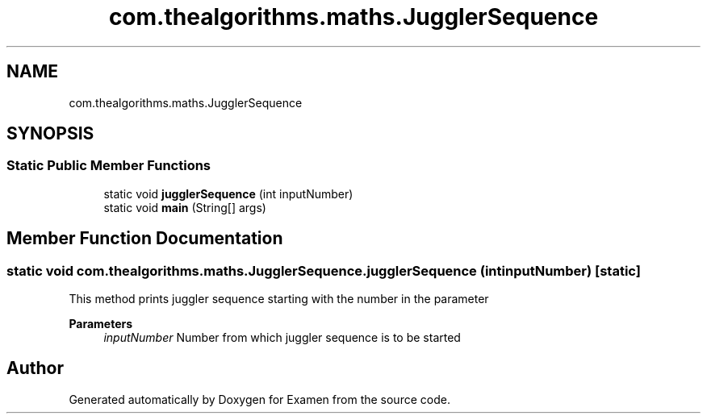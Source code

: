 .TH "com.thealgorithms.maths.JugglerSequence" 3 "Fri Jan 28 2022" "Examen" \" -*- nroff -*-
.ad l
.nh
.SH NAME
com.thealgorithms.maths.JugglerSequence
.SH SYNOPSIS
.br
.PP
.SS "Static Public Member Functions"

.in +1c
.ti -1c
.RI "static void \fBjugglerSequence\fP (int inputNumber)"
.br
.ti -1c
.RI "static void \fBmain\fP (String[] args)"
.br
.in -1c
.SH "Member Function Documentation"
.PP 
.SS "static void com\&.thealgorithms\&.maths\&.JugglerSequence\&.jugglerSequence (int inputNumber)\fC [static]\fP"
This method prints juggler sequence starting with the number in the parameter
.PP
\fBParameters\fP
.RS 4
\fIinputNumber\fP Number from which juggler sequence is to be started 
.RE
.PP


.SH "Author"
.PP 
Generated automatically by Doxygen for Examen from the source code\&.
